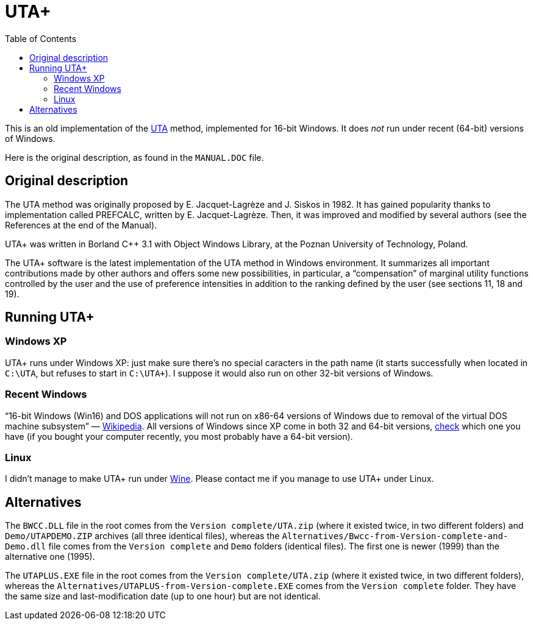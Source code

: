 = UTA+
:sectanchors:
:toc:

This is an old implementation of the http://doi.org/10.1016/0377-2217(82)90155-2[UTA] method, implemented for 16-bit Windows. It does _not_ run under recent (64-bit) versions of Windows.

Here is the original description, as found in the `MANUAL.DOC` file.

== Original description
The UTA method was originally proposed by E. Jacquet-Lagrèze and J. Siskos in 1982. It has gained popularity thanks to implementation called PREFCALC, written by E. Jacquet-Lagrèze. Then, it was improved and modified by several authors (see the References at the end of the Manual).

UTA+ was written in Borland C++ 3.1 with Object Windows Library, at the Poznan University of Technology, Poland.

The UTA+ software is the latest implementation of the UTA method in Windows environment. It summarizes all important contributions made by other authors and offers some new possibilities, in particular, a “compensation” of marginal utility functions controlled by the user and the use of preference intensities in addition to the ranking defined by the user (see sections 11, 18 and 19).

== Running UTA+

=== Windows XP
UTA+ runs under Windows XP: just make sure there’s no special caracters in the path name (it starts successfully when located in `C:\UTA`, but refuses to start in `C:\UTA+`). I suppose it would also run on other 32-bit versions of Windows.

=== Recent Windows
“16-bit Windows (Win16) and DOS applications will not run on x86-64 versions of Windows due to removal of the virtual DOS machine subsystem” — https://en.wikipedia.org/wiki/X86-64#Windows[Wikipedia]. All versions of Windows since XP come in both 32 and 64-bit versions, https://support.microsoft.com/en-us/kb/827218[check] which one you have (if you bought your computer recently, you most probably have a 64-bit version).

=== Linux
I didn’t manage to make UTA+ run under http://winehq.org/[Wine]. Please contact me if you manage to use UTA+ under Linux.

== Alternatives

The `BWCC.DLL` file in the root comes from the `Version complete/UTA.zip` (where it existed twice, in two different folders) and `Demo/UTAPDEMO.ZIP` archives (all three identical files), whereas the `Alternatives/Bwcc-from-Version-complete-and-Demo.dll` file comes from the `Version complete` and `Demo` folders (identical files). The first one is newer (1999) than the alternative one (1995).

The `UTAPLUS.EXE` file in the root comes from the `Version complete/UTA.zip` (where it existed twice, in two different folders), whereas the `Alternatives/UTAPLUS-from-Version-complete.EXE` comes from the `Version complete` folder. They have the same size and last-modification date (up to one hour) but are not identical.

